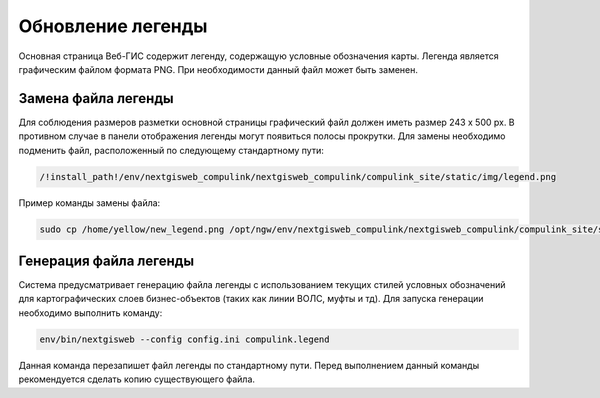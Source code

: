 .. sectionauthor:: Denis Rykov <denis.rykov@nextgis.com>

.. _update-legend:

Обновление легенды
==================

Основная страница Веб-ГИС содержит легенду, содержащую условные обозначения карты.
Легенда является графическим файлом формата PNG. При необходимости данный файл может быть заменен.



Замена файла легенды
--------------------

Для соблюдения размеров разметки основной страницы графический файл должен иметь размер 243 х 500 px. В противном случае в панели отображения легенды могут появиться полосы прокрутки.
Для замены необходимо подменить файл, расположенный по следующему стандартному пути:


.. code:: bash

   /!install_path!/env/nextgisweb_compulink/nextgisweb_compulink/compulink_site/static/img/legend.png


Пример команды замены файла:

.. code:: bash

   sudo cp /home/yellow/new_legend.png /opt/ngw/env/nextgisweb_compulink/nextgisweb_compulink/compulink_site/static/img/legend.png



Генерация файла легенды
-----------------------

Система предусматривает генерацию файла легенды с использованием текущих стилей условных обозначений для картографических слоев бизнес-объектов (таких как линии ВОЛС, муфты и тд).
Для запуска генерации необходимо выполнить команду:

.. code:: bash

    env/bin/nextgisweb --config config.ini compulink.legend

.. note::
Данная команда перезапишет файл легенды по стандартному пути. Перед выполнением данный команды рекомендуется сделать копию существующего файла.


